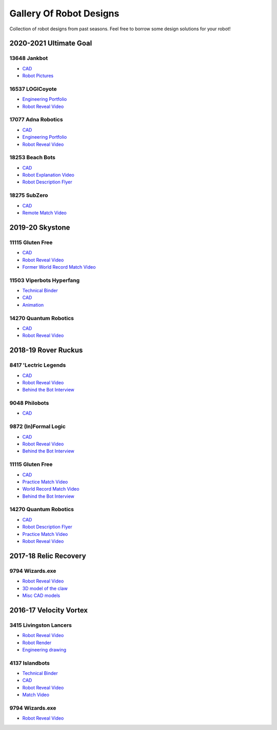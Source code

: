 Gallery Of Robot Designs
========================

Collection of robot designs from past seasons. Feel free to borrow some design solutions for your robot!

2020-2021 Ultimate Goal
-----------------------

13648 Jankbot
^^^^^^^^^^^^^

- `CAD <https://cad.onshape.com/documents/ec03c5a1726117b5dd0ef434/v/26fc62a203f44bf75b45a13d/e/863dc892f987c32991536897>`__
- `Robot Pictures <https://photos.google.com/share/AF1QipORERv83O2EB2hgFqmfkuEavisH8N4cqhkPNFVCDFGqgaVcj6ED77WXLYPi9yIQIQ?key=VUhvZmxIejYwRUU4b3lPaXZTcmZ0emFsa21yNy13>`__

16537 LOGICoyote
^^^^^^^^^^^^^^^^

- `Engineering Portfolio <https://drive.google.com/file/d/1pJoChbVlvHk76GqQmj4wkOcPWZAHNehL/edit>`__
- `Robot Reveal Video <https://www.youtube.com/watch?v=eSGSAS1RTHQ>`__

17077 Adna Robotics
^^^^^^^^^^^^^^^^^^^

- `CAD <https://viewer.autodesk.com/id/dXJuOmFkc2sub2JqZWN0czpvcy5vYmplY3Q6YTM2MHZpZXdlci90NjM3NjM1NDk0NDAxOTEyMTg3X2Y5OWYzOTk1LTc5OGItNGZlYy04Zjk1LTk1MjNmMTQ5MmJmYS5jb2xsYWJvcmF0aW9u?sheetId=NjgwMGM2NmEtZjg0Mi00MmIxLWFlZjctZWQ3MzI0YzRkN2Iz>`__
- `Engineering Portfolio <https://docs.google.com/document/d/1Gd3HlolZlD26xz__ngC1cJsoUYtvUFR_MTUYkEW_L1g/edit>`__
- `Robot Reveal Video <https://www.youtube.com/watch?v=mSsAVnTCXg0>`__

18253 Beach Bots
^^^^^^^^^^^^^^^^

- `CAD <https://cad.onshape.com/documents/c4258a3b5a1dbcdad41e21f5/w/4f7810069e9b16a173d2bf0a/e/f837c09187d1cca462aaeca2>`_
- `Robot Explanation Video <https://www.youtube.com/watch?v=fZFT6Cdp58g>`_
- `Robot Description Flyer <https://www.canva.com/design/DAEkqnr3g_8/vUqf5zKo3njwY0KRxsmhXg/view>`_

18275 SubZero
^^^^^^^^^^^^^

- `CAD <https://gmail455333.autodesk360.com/g/shares/SH56a43QTfd62c1cd968310eba6a86848032>`__
- `Remote Match Video <https://www.youtube.com/watch?v=4Y9WguSl4DE>`__

2019-20 Skystone
----------------

11115 Gluten Free
^^^^^^^^^^^^^^^^^

- `CAD <https://myhub.autodesk360.com/ue2b675b9/g/shares/SH919a0QTf3c32634dcf988c313f186aa49c?viewState=NoIgbgDAdAjCA0IDeAdEAXAngBwKZoC40ARXAZwEsBzAOzXjQEMyzd1C0AmAM0YCMAbAA4IAdgC0uEQBNxAFm6cY4vhFydx3IZ2kBmIQO4Lc%2BEAF8QAXSA>`__
- `Robot Reveal Video <https://www.youtube.com/watch?v=i2g_b54MEFI>`__
- `Former World Record Match Video <https://www.youtube.com/watch?v=hL4nYgLUCeg>`__

11503 Viperbots Hyperfang
^^^^^^^^^^^^^^^^^^^^^^^^^

- `Technical Binder <https://docs.google.com/presentation/d/1MtXrXihTsF2XNWUVU9fH8fmdqNRnnIpUPR5ZxJDZaH0/edit?usp=sharing>`__
- `CAD <https://myhub.autodesk360.com/ue2d6cfee/g/shares/SH919a0QTf3c32634dcfc62291ba1fe920f7>`__
- `Animation <https://drive.google.com/file/d/1wCHZ42TfqL1imSi1w5dGu1kQKBtCGrvr/view?usp=drive_open>`__

14270 Quantum Robotics
^^^^^^^^^^^^^^^^^^^^^^

- `CAD <https://myhub.autodesk360.com/ue2b699be/g/shares/SH56a43QTfd62c1cd968c54efb8b6d65921b>`__
- `Robot Reveal Video <https://www.youtube.com/watch?v=3d8-TN8YVNU>`__

2018-19 Rover Ruckus
--------------------

8417 'Lectric Legends
^^^^^^^^^^^^^^^^^^^^^

- `CAD <https://myhub.autodesk360.com/ue2d6cfee/g/shares/SH919a0QTf3c32634dcf9939325e4a438df9>`__
- `Robot Reveal Video <https://drive.google.com/file/d/1O44wlNqllfe16ktQYHCRPb-YUxIXzPUp/view>`__
- `Behind the Bot Interview <https://www.youtube.com/watch?v=IW70TEpFtxM>`__

9048 Philobots
^^^^^^^^^^^^^^

- `CAD <https://myhub.autodesk360.com/ue2d6cfee/g/shares/SH919a0QTf3c32634dcf1857225708295441>`__

9872 (In)Formal Logic
^^^^^^^^^^^^^^^^^^^^^

- `CAD <https://myhub.autodesk360.com/ue2814ea3/g/shares/SH56a43QTfd62c1cd968250c04221a0d6400>`__
- `Robot Reveal Video <https://www.youtube.com/watch?v=pMI2PXhnlS0>`__
- `Behind the Bot Interview <https://www.youtube.com/watch?v=6PjfbOV496c>`__


11115 Gluten Free
^^^^^^^^^^^^^^^^^

- `CAD <https://myhub.autodesk360.com/ue2d6cfee/g/shares/SH919a0QTf3c32634dcf876fb9be002654e2>`__
- `Practice Match Video <https://www.youtube.com/watch?v=NQvhvYJXVMA>`__
- `World Record Match Video <https://www.youtube.com/watch?v=Nm3ff5JqvzM>`__
- `Behind the Bot Interview <https://www.youtube.com/watch?v=zun--sNljks>`__

14270 Quantum Robotics
^^^^^^^^^^^^^^^^^^^^^^

- `CAD <https://myhub.autodesk360.com/ue2b699be/g/shares/SH56a43QTfd62c1cd968e7fc6e5b3808809c>`__
- `Robot Description Flyer <https://qrobotics.blob.core.windows.net/2018/mti.pdf>`__
- `Practice Match Video <https://www.youtube.com/watch?v=v4Jpfe0eJUc>`__
- `Robot Reveal Video <https://www.youtube.com/watch?v=v4XP_VJ7nZU>`__


2017-18 Relic Recovery
----------------------

9794 Wizards.exe
^^^^^^^^^^^^^^^^

- `Robot Reveal Video <https://www.youtube.com/watch?v=wBmb-4cu4Vs>`__
- `3D model of the claw <https://www.thingiverse.com/thing:2785600>`__
- `Misc CAD models <https://drive.google.com/drive/folders/1Ng-DqcyMdsfpHy7Mc6W0cfxUMahaA2Sn>`__

2016-17 Velocity Vortex
-----------------------

3415 Livingston Lancers
^^^^^^^^^^^^^^^^^^^^^^^

- `Robot Reveal Video <https://www.youtube.com/watch?v=8jvF94d46cs>`__
- `Robot Render <https://drive.google.com/file/d/1oCy7M8DCr8fLGUcjR6L4Akm1JUgkqhYt/view?usp=drive_open>`__
- `Engineering drawing <https://drive.google.com/file/d/1YQMyEWS5sPdL1YOPntXIR0FdsY30-G6H/view?usp=drive_open>`__

4137 Islandbots
^^^^^^^^^^^^^^^

- `Technical Binder <https://docs.google.com/document/d/1RMsGYUu_mo943I42diFhakRUgHF-Bi4TcWEwkxHUE9g/edit?usp=sharing>`__
- `CAD <https://myhub.autodesk360.com/ue2801558/g/shares/SH7f1edQT22b515c761ec425b0f17a8d8573>`__
- `Robot Reveal Video <https://www.youtube.com/watch?v=acWoCPkWOZs>`__
- `Match Video <https://www.youtube.com/watch?v=myq3DyHqM0w>`__

9794 Wizards.exe
^^^^^^^^^^^^^^^^

- `Robot Reveal Video <https://www.youtube.com/watch?v=pJs-R-j0zXg>`__
